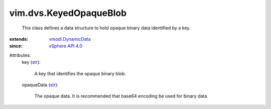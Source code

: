.. _str: https://docs.python.org/2/library/stdtypes.html

.. _vSphere API 4.0: ../../vim/version.rst#vimversionversion5

.. _vmodl.DynamicData: ../../vmodl/DynamicData.rst


vim.dvs.KeyedOpaqueBlob
=======================
  This class defines a data structure to hold opaque binary data identified by a key.
:extends: vmodl.DynamicData_
:since: `vSphere API 4.0`_

Attributes:
    key (`str`_):

       A key that identifies the opaque binary blob.
    opaqueData (`str`_):

       The opaque data. It is recommended that base64 encoding be used for binary data.
